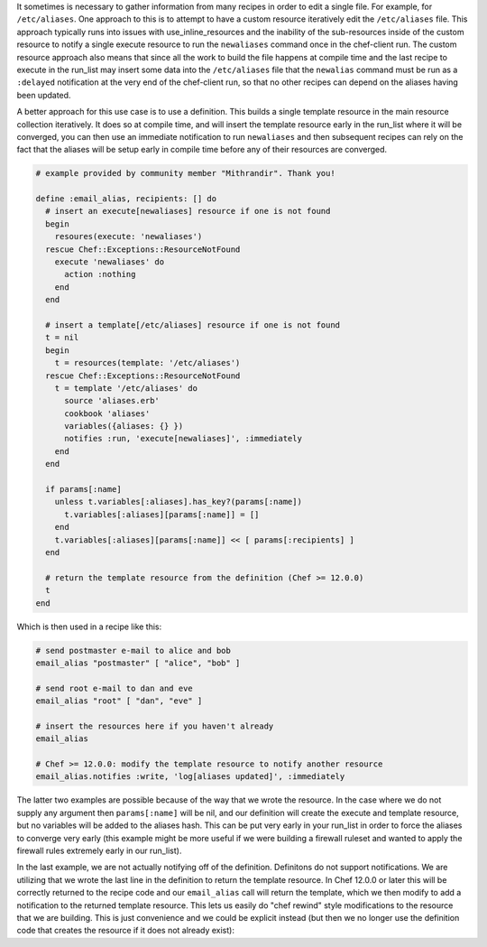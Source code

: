 .. The contents of this file are included in multiple topics.
.. This file should not be changed in a way that hinders its ability to appear in multiple documentation sets.

It sometimes is necessary to gather information from many recipes in order to edit a single file.  For example, for ``/etc/aliases``.   One approach to this is to attempt to have a custom
resource iteratively edit the ``/etc/aliases`` file.  This approach typically runs into issues with use_inline_resources and the inability of the sub-resources inside of the custom resource
to notify a single execute resource to run the ``newaliases`` command once in the chef-client run.  The custom resource approach also means that since all the work to build the file happens
at compile time and the last recipe to execute in the run_list may insert some data into the ``/etc/aliases`` file that the ``newalias`` command must be run as a ``:delayed`` notification
at the very end of the chef-client run, so that no other recipes can depend on the aliases having been updated.

A better approach for this use case is to use a definition.  This builds a single template resource in the main resource collection iteratively.  It does so at compile time, and will insert
the template resource early in the run_list where it will be converged, you can then use an immediate notification to run ``newaliases`` and then subsequent recipes can rely on the fact that
the aliases will be setup early in compile time before any of their resources are converged.

.. code-block:: ruby

   # example provided by community member "Mithrandir". Thank you!
   
   define :email_alias, recipients: [] do
     # insert an execute[newaliases] resource if one is not found
     begin
       resoures(execute: 'newaliases')
     rescue Chef::Exceptions::ResourceNotFound
       execute 'newaliases' do
         action :nothing
       end
     end
    
     # insert a template[/etc/aliases] resource if one is not found
     t = nil
     begin
       t = resources(template: '/etc/aliases')
     rescue Chef::Exceptions::ResourceNotFound
       t = template '/etc/aliases' do
         source 'aliases.erb'
         cookbook 'aliases'
         variables({aliases: {} })
         notifies :run, 'execute[newaliases]', :immediately
       end
     end
   
     if params[:name]
       unless t.variables[:aliases].has_key?(params[:name])
         t.variables[:aliases][params[:name]] = []
       end
       t.variables[:aliases][params[:name]] << [ params[:recipients] ]
     end

     # return the template resource from the definition (Chef >= 12.0.0)
     t
   end

Which is then used in a recipe like this:

.. code-block:: ruby

   # send postmaster e-mail to alice and bob
   email_alias "postmaster" [ "alice", "bob" ]

   # send root e-mail to dan and eve
   email_alias "root" [ "dan", "eve" ]

   # insert the resources here if you haven't already
   email_alias

   # Chef >= 12.0.0: modify the template resource to notify another resource
   email_alias.notifies :write, 'log[aliases updated]', :immediately

The latter two examples are possible because of the way that we wrote the resource.  In the case where we do not supply any argument then ``params[:name]`` will be nil, and our
definition will create the execute and template resource, but no variables will be added to the aliases hash.  This can be put very early in your run_list in order to force
the aliases to converge very early (this example might be more useful if we were building a firewall ruleset and wanted to apply the firewall rules extremely early in our
run_list).

In the last example, we are not actually notifying off of the definition.  Definitons do not support notifications.  We are utilizing that we wrote the last line in the definition
to return the template resource.  In Chef 12.0.0 or later this will be correctly returned to the recipe code and our ``email_alias`` call will return the template, which we
then modify to add a notification to the returned template resource.  This lets us easily do "chef rewind" style modifications to the resource that we are building.  This is
just convenience and we could be explicit instead (but then we no longer use the definition code that creates the resource if it does not already exist):

.. code-block:: ruby
    # directly lookup the resource without going through the definition
    resources(template: '/etc/aliases').notifies :write, 'log[aliases updated]', :immediately

    # we can also lookup the execute resource this way
    resources(execute: 'newaliases').notifies :write, 'log[aliases updated]', :immediately


